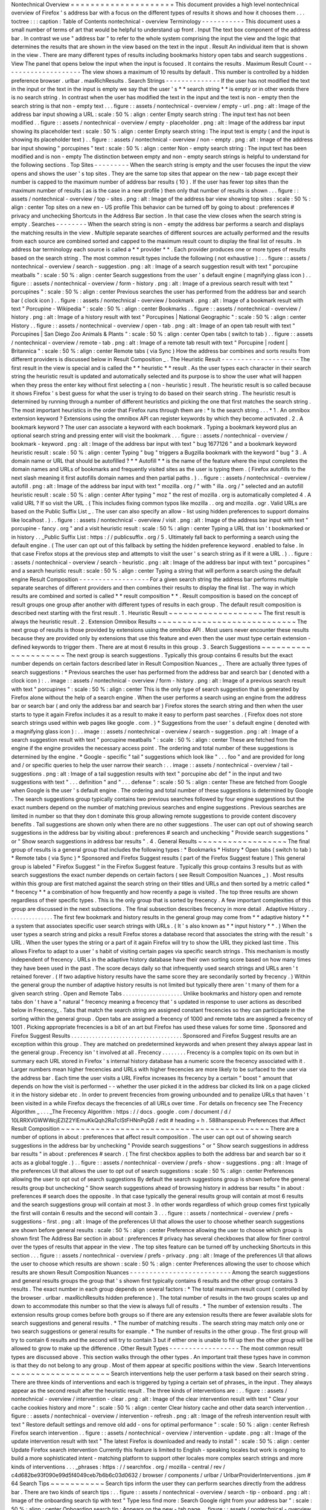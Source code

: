 Nontechnical
Overview
=
=
=
=
=
=
=
=
=
=
=
=
=
=
=
=
=
=
=
=
=
This
document
provides
a
high
level
nontechnical
overview
of
Firefox
'
s
address
bar
with
a
focus
on
the
different
types
of
results
it
shows
and
how
it
chooses
them
.
.
.
toctree
:
:
:
caption
:
Table
of
Contents
nontechnical
-
overview
Terminology
-
-
-
-
-
-
-
-
-
-
-
This
document
uses
a
small
number
of
terms
of
art
that
would
be
helpful
to
understand
up
front
.
Input
The
text
box
component
of
the
address
bar
.
In
contrast
we
use
"
address
bar
"
to
refer
to
the
whole
system
comprising
the
input
the
view
and
the
logic
that
determines
the
results
that
are
shown
in
the
view
based
on
the
text
in
the
input
.
Result
An
individual
item
that
is
shown
in
the
view
.
There
are
many
different
types
of
results
including
bookmarks
history
open
tabs
and
search
suggestions
.
View
The
panel
that
opens
below
the
input
when
the
input
is
focused
.
It
contains
the
results
.
Maximum
Result
Count
-
-
-
-
-
-
-
-
-
-
-
-
-
-
-
-
-
-
-
-
The
view
shows
a
maximum
of
10
results
by
default
.
This
number
is
controlled
by
a
hidden
preference
browser
.
urlbar
.
maxRichResults
.
Search
Strings
-
-
-
-
-
-
-
-
-
-
-
-
-
-
If
the
user
has
not
modified
the
text
in
the
input
or
the
text
in
the
input
is
empty
we
say
that
the
user
'
s
*
*
search
string
*
*
is
empty
or
in
other
words
there
is
no
search
string
.
In
contrast
when
the
user
has
modified
the
text
in
the
input
and
the
text
is
non
-
empty
then
the
search
string
is
that
non
-
empty
text
.
.
.
figure
:
:
assets
/
nontechnical
-
overview
/
empty
-
url
.
png
:
alt
:
Image
of
the
address
bar
input
showing
a
URL
:
scale
:
50
%
:
align
:
center
Empty
search
string
:
The
input
text
has
not
been
modified
.
.
figure
:
:
assets
/
nontechnical
-
overview
/
empty
-
placeholder
.
png
:
alt
:
Image
of
the
address
bar
input
showing
its
placeholder
text
:
scale
:
50
%
:
align
:
center
Empty
search
string
:
The
input
text
is
empty
(
and
the
input
is
showing
its
placeholder
text
)
.
.
figure
:
:
assets
/
nontechnical
-
overview
/
non
-
empty
.
png
:
alt
:
Image
of
the
address
bar
input
showing
"
porcupines
"
text
:
scale
:
50
%
:
align
:
center
Non
-
empty
search
string
:
The
input
text
has
been
modified
and
is
non
-
empty
The
distinction
between
empty
and
non
-
empty
search
strings
is
helpful
to
understand
for
the
following
sections
.
Top
Sites
-
-
-
-
-
-
-
-
-
When
the
search
string
is
empty
and
the
user
focuses
the
input
the
view
opens
and
shows
the
user
'
s
top
sites
.
They
are
the
same
top
sites
that
appear
on
the
new
-
tab
page
except
their
number
is
capped
to
the
maximum
number
of
address
bar
results
(
10
)
.
If
the
user
has
fewer
top
sites
than
the
maximum
number
of
results
(
as
is
the
case
in
a
new
profile
)
then
only
that
number
of
results
is
shown
.
.
.
figure
:
:
assets
/
nontechnical
-
overview
/
top
-
sites
.
png
:
alt
:
Image
of
the
address
bar
view
showing
top
sites
:
scale
:
50
%
:
align
:
center
Top
sites
on
a
new
en
-
US
profile
This
behavior
can
be
turned
off
by
going
to
about
:
preferences
#
privacy
and
unchecking
Shortcuts
in
the
Address
Bar
section
.
In
that
case
the
view
closes
when
the
search
string
is
empty
.
Searches
-
-
-
-
-
-
-
-
When
the
search
string
is
non
-
empty
the
address
bar
performs
a
search
and
displays
the
matching
results
in
the
view
.
Multiple
separate
searches
of
different
sources
are
actually
performed
and
the
results
from
each
source
are
combined
sorted
and
capped
to
the
maximum
result
count
to
display
the
final
list
of
results
.
In
address
bar
terminology
each
source
is
called
a
*
*
provider
*
*
.
Each
provider
produces
one
or
more
types
of
results
based
on
the
search
string
.
The
most
common
result
types
include
the
following
(
not
exhaustive
)
:
.
.
figure
:
:
assets
/
nontechnical
-
overview
/
search
-
suggestion
.
png
:
alt
:
Image
of
a
search
suggestion
result
with
text
"
porcupine
meatballs
"
:
scale
:
50
%
:
align
:
center
Search
suggestions
from
the
user
'
s
default
engine
(
magnifying
glass
icon
)
.
.
figure
:
:
assets
/
nontechnical
-
overview
/
form
-
history
.
png
:
alt
:
Image
of
a
previous
search
result
with
text
"
porcupines
"
:
scale
:
50
%
:
align
:
center
Previous
searches
the
user
has
performed
from
the
address
bar
and
search
bar
(
clock
icon
)
.
.
figure
:
:
assets
/
nontechnical
-
overview
/
bookmark
.
png
:
alt
:
Image
of
a
bookmark
result
with
text
"
Porcupine
-
Wikipedia
"
:
scale
:
50
%
:
align
:
center
Bookmarks
.
.
figure
:
:
assets
/
nontechnical
-
overview
/
history
.
png
:
alt
:
Image
of
a
history
result
with
text
"
Porcupines
|
National
Geographic
"
:
scale
:
50
%
:
align
:
center
History
.
.
figure
:
:
assets
/
nontechnical
-
overview
/
open
-
tab
.
png
:
alt
:
Image
of
an
open
tab
result
with
text
"
Porcupines
|
San
Diego
Zoo
Animals
&
Plants
"
:
scale
:
50
%
:
align
:
center
Open
tabs
(
switch
to
tab
)
.
.
figure
:
:
assets
/
nontechnical
-
overview
/
remote
-
tab
.
png
:
alt
:
Image
of
a
remote
tab
result
with
text
"
Porcupine
|
rodent
|
Britannica
"
:
scale
:
50
%
:
align
:
center
Remote
tabs
(
via
Sync
)
How
the
address
bar
combines
and
sorts
results
from
different
providers
is
discussed
below
in
Result
Composition
_
.
The
Heuristic
Result
-
-
-
-
-
-
-
-
-
-
-
-
-
-
-
-
-
-
-
-
The
first
result
in
the
view
is
special
and
is
called
the
*
*
heuristic
*
*
result
.
As
the
user
types
each
character
in
their
search
string
the
heuristic
result
is
updated
and
automatically
selected
and
its
purpose
is
to
show
the
user
what
will
happen
when
they
press
the
enter
key
without
first
selecting
a
(
non
-
heuristic
)
result
.
The
heuristic
result
is
so
called
because
it
shows
Firefox
'
s
best
guess
for
what
the
user
is
trying
to
do
based
on
their
search
string
.
The
heuristic
result
is
determined
by
running
through
a
number
of
different
heuristics
and
picking
the
one
that
first
matches
the
search
string
.
The
most
important
heuristics
in
the
order
that
Firefox
runs
through
them
are
:
*
Is
the
search
string
.
.
.
*
1
.
An
omnibox
extension
keyword
?
Extensions
using
the
omnibox
API
can
register
keywords
by
which
they
become
activated
.
2
.
A
bookmark
keyword
?
The
user
can
associate
a
keyword
with
each
bookmark
.
Typing
a
bookmark
keyword
plus
an
optional
search
string
and
pressing
enter
will
visit
the
bookmark
.
.
.
figure
:
:
assets
/
nontechnical
-
overview
/
bookmark
-
keyword
.
png
:
alt
:
Image
of
the
address
bar
input
with
text
"
bug
1677126
"
and
a
bookmark
keyword
heuristic
result
:
scale
:
50
%
:
align
:
center
Typing
"
bug
"
triggers
a
Bugzilla
bookmark
with
the
keyword
"
bug
"
3
.
A
domain
name
or
URL
that
should
be
autofilled
?
*
*
Autofill
*
*
is
the
name
of
the
feature
where
the
input
completes
the
domain
names
and
URLs
of
bookmarks
and
frequently
visited
sites
as
the
user
is
typing
them
.
(
Firefox
autofills
to
the
next
slash
meaning
it
first
autofills
domain
names
and
then
partial
paths
.
)
.
.
figure
:
:
assets
/
nontechnical
-
overview
/
autofill
.
png
:
alt
:
Image
of
the
address
bar
input
with
text
"
mozilla
.
org
/
"
with
"
illa
.
org
/
"
selected
and
an
autofill
heuristic
result
:
scale
:
50
%
:
align
:
center
After
typing
"
moz
"
the
rest
of
mozilla
.
org
is
automatically
completed
4
.
A
valid
URL
?
If
so
visit
the
URL
.
(
This
includes
fixing
common
typos
like
mozilla
.
.
org
and
mozilla
.
ogr
.
Valid
URLs
are
based
on
the
Public
Suffix
List
_
.
The
user
can
also
specify
an
allow
-
list
using
hidden
preferences
to
support
domains
like
localhost
.
)
.
.
figure
:
:
assets
/
nontechnical
-
overview
/
visit
.
png
:
alt
:
Image
of
the
address
bar
input
with
text
"
porcupine
-
fancy
.
org
"
and
a
visit
heuristic
result
:
scale
:
50
%
:
align
:
center
Typing
a
URL
that
isn
'
t
bookmarked
or
in
history
.
.
_Public
Suffix
List
:
https
:
/
/
publicsuffix
.
org
/
5
.
Ultimately
fall
back
to
performing
a
search
using
the
default
engine
.
(
The
user
can
opt
out
of
this
fallback
by
setting
the
hidden
preference
keyword
.
enabled
to
false
.
In
that
case
Firefox
stops
at
the
previous
step
and
attempts
to
visit
the
user
'
s
search
string
as
if
it
were
a
URL
.
)
.
.
figure
:
:
assets
/
nontechnical
-
overview
/
search
-
heuristic
.
png
:
alt
:
Image
of
the
address
bar
input
with
text
"
porcupines
"
and
a
search
heuristic
result
:
scale
:
50
%
:
align
:
center
Typing
a
string
that
will
perform
a
search
using
the
default
engine
Result
Composition
-
-
-
-
-
-
-
-
-
-
-
-
-
-
-
-
-
-
For
a
given
search
string
the
address
bar
performs
multiple
separate
searches
of
different
providers
and
then
combines
their
results
to
display
the
final
list
.
The
way
in
which
results
are
combined
and
sorted
is
called
*
*
result
composition
*
*
.
Result
composition
is
based
on
the
concept
of
result
groups
one
group
after
another
with
different
types
of
results
in
each
group
.
The
default
result
composition
is
described
next
starting
with
the
first
result
.
1
.
Heuristic
Result
~
~
~
~
~
~
~
~
~
~
~
~
~
~
~
~
~
~
~
The
first
result
is
always
the
heuristic
result
.
2
.
Extension
Omnibox
Results
~
~
~
~
~
~
~
~
~
~
~
~
~
~
~
~
~
~
~
~
~
~
~
~
~
~
~
~
The
next
group
of
results
is
those
provided
by
extensions
using
the
omnibox
API
.
Most
users
never
encounter
these
results
because
they
are
provided
only
by
extensions
that
use
this
feature
and
even
then
the
user
must
type
certain
extension
-
defined
keywords
to
trigger
them
.
There
are
at
most
6
results
in
this
group
.
3
.
Search
Suggestions
~
~
~
~
~
~
~
~
~
~
~
~
~
~
~
~
~
~
~
~
~
The
next
group
is
search
suggestions
.
Typically
this
group
contains
6
results
but
the
exact
number
depends
on
certain
factors
described
later
in
Result
Composition
Nuances
_
.
There
are
actually
three
types
of
search
suggestions
:
*
Previous
searches
the
user
has
performed
from
the
address
bar
and
search
bar
(
denoted
with
a
clock
icon
)
:
.
.
image
:
:
assets
/
nontechnical
-
overview
/
form
-
history
.
png
:
alt
:
Image
of
a
previous
search
result
with
text
"
porcupines
"
:
scale
:
50
%
:
align
:
center
This
is
the
only
type
of
search
suggestion
that
is
generated
by
Firefox
alone
without
the
help
of
a
search
engine
.
When
the
user
performs
a
search
using
an
engine
from
the
address
bar
or
search
bar
(
and
only
the
address
bar
and
search
bar
)
Firefox
stores
the
search
string
and
then
when
the
user
starts
to
type
it
again
Firefox
includes
it
as
a
result
to
make
it
easy
to
perform
past
searches
.
(
Firefox
does
not
store
search
strings
used
within
web
pages
like
google
.
com
.
)
*
Suggestions
from
the
user
'
s
default
engine
(
denoted
with
a
magnifying
glass
icon
)
:
.
.
image
:
:
assets
/
nontechnical
-
overview
/
search
-
suggestion
.
png
:
alt
:
Image
of
a
search
suggestion
result
with
text
"
porcupine
meatballs
"
:
scale
:
50
%
:
align
:
center
These
are
fetched
from
the
engine
if
the
engine
provides
the
necessary
access
point
.
The
ordering
and
total
number
of
these
suggestions
is
determined
by
the
engine
.
*
Google
-
specific
"
tail
"
suggestions
which
look
like
"
.
.
.
foo
"
and
are
provided
for
long
and
/
or
specific
queries
to
help
the
user
narrow
their
search
:
.
.
image
:
:
assets
/
nontechnical
-
overview
/
tail
-
suggestions
.
png
:
alt
:
Image
of
a
tail
suggestion
results
with
text
"
porcupine
abc
def
"
in
the
input
and
two
suggestions
with
text
"
.
.
.
definition
"
and
"
.
.
.
defense
"
:
scale
:
50
%
:
align
:
center
These
are
fetched
from
Google
when
Google
is
the
user
'
s
default
engine
.
The
ordering
and
total
number
of
these
suggestions
is
determined
by
Google
.
The
search
suggestions
group
typically
contains
two
previous
searches
followed
by
four
engine
suggestions
but
the
exact
numbers
depend
on
the
number
of
matching
previous
searches
and
engine
suggestions
.
Previous
searches
are
limited
in
number
so
that
they
don
t
dominate
this
group
allowing
remote
suggestions
to
provide
content
discovery
benefits
.
Tail
suggestions
are
shown
only
when
there
are
no
other
suggestions
.
The
user
can
opt
out
of
showing
search
suggestions
in
the
address
bar
by
visiting
about
:
preferences
#
search
and
unchecking
"
Provide
search
suggestions
"
or
"
Show
search
suggestions
in
address
bar
results
"
.
4
.
General
Results
~
~
~
~
~
~
~
~
~
~
~
~
~
~
~
~
~
~
The
final
group
of
results
is
a
general
group
that
includes
the
following
types
:
*
Bookmarks
*
History
*
Open
tabs
(
switch
to
tab
)
*
Remote
tabs
(
via
Sync
)
*
Sponsored
and
Firefox
Suggest
results
(
part
of
the
Firefox
Suggest
feature
)
This
general
group
is
labeled
"
Firefox
Suggest
"
in
the
Firefox
Suggest
feature
.
Typically
this
group
contains
3
results
but
as
with
search
suggestions
the
exact
number
depends
on
certain
factors
(
see
Result
Composition
Nuances
_
)
.
Most
results
within
this
group
are
first
matched
against
the
search
string
on
their
titles
and
URLs
and
then
sorted
by
a
metric
called
*
*
frecency
*
*
a
combination
of
how
frequently
and
how
recently
a
page
is
visited
.
The
top
three
results
are
shown
regardless
of
their
specific
types
.
This
is
the
only
group
that
is
sorted
by
frecency
.
A
few
important
complexities
of
this
group
are
discussed
in
the
next
subsections
.
The
final
subsection
describes
frecency
in
more
detail
.
Adaptive
History
.
.
.
.
.
.
.
.
.
.
.
.
.
.
.
.
The
first
few
bookmark
and
history
results
in
the
general
group
may
come
from
*
*
adaptive
history
*
*
a
system
that
associates
specific
user
search
strings
with
URLs
.
(
It
'
s
also
known
as
*
*
input
history
*
*
.
)
When
the
user
types
a
search
string
and
picks
a
result
Firefox
stores
a
database
record
that
associates
the
string
with
the
result
'
s
URL
.
When
the
user
types
the
string
or
a
part
of
it
again
Firefox
will
try
to
show
the
URL
they
picked
last
time
.
This
allows
Firefox
to
adapt
to
a
user
'
s
habit
of
visiting
certain
pages
via
specific
search
strings
.
This
mechanism
is
mostly
independent
of
frecency
.
URLs
in
the
adaptive
history
database
have
their
own
sorting
score
based
on
how
many
times
they
have
been
used
in
the
past
.
The
score
decays
daily
so
that
infrequently
used
search
strings
and
URLs
aren
'
t
retained
forever
.
(
If
two
adaptive
history
results
have
the
same
score
they
are
secondarily
sorted
by
frecency
.
)
Within
the
general
group
the
number
of
adaptive
history
results
is
not
limited
but
typically
there
aren
'
t
many
of
them
for
a
given
search
string
.
Open
and
Remote
Tabs
.
.
.
.
.
.
.
.
.
.
.
.
.
.
.
.
.
.
.
.
Unlike
bookmarks
and
history
open
and
remote
tabs
don
'
t
have
a
"
natural
"
frecency
meaning
a
frecency
that
'
s
updated
in
response
to
user
actions
as
described
below
in
Frecency_
.
Tabs
that
match
the
search
string
are
assigned
constant
frecencies
so
they
can
participate
in
the
sorting
within
the
general
group
.
Open
tabs
are
assigned
a
frecency
of
1000
and
remote
tabs
are
assigned
a
frecency
of
1001
.
Picking
appropriate
frecencies
is
a
bit
of
an
art
but
Firefox
has
used
these
values
for
some
time
.
Sponsored
and
Firefox
Suggest
Results
.
.
.
.
.
.
.
.
.
.
.
.
.
.
.
.
.
.
.
.
.
.
.
.
.
.
.
.
.
.
.
.
.
.
.
.
.
Sponsored
and
Firefox
Suggest
results
are
an
exception
within
this
group
.
They
are
matched
on
predetermined
keywords
and
when
present
they
always
appear
last
in
the
general
group
.
Frecency
isn
'
t
involved
at
all
.
Frecency
.
.
.
.
.
.
.
.
Frecency
is
a
complex
topic
on
its
own
but
in
summary
each
URL
stored
in
Firefox
'
s
internal
history
database
has
a
numeric
score
the
frecency
associated
with
it
.
Larger
numbers
mean
higher
frecencies
and
URLs
with
higher
frecencies
are
more
likely
to
be
surfaced
to
the
user
via
the
address
bar
.
Each
time
the
user
visits
a
URL
Firefox
increases
its
frecency
by
a
certain
"
boost
"
amount
that
depends
on
how
the
visit
is
performed
-
-
whether
the
user
picked
it
in
the
address
bar
clicked
its
link
on
a
page
clicked
it
in
the
history
sidebar
etc
.
In
order
to
prevent
frecencies
from
growing
unbounded
and
to
penalize
URLs
that
haven
'
t
been
visited
in
a
while
Firefox
decays
the
frecencies
of
all
URLs
over
time
.
For
details
on
frecency
see
The
Frecency
Algorithm
_
.
.
.
_The
Frecency
Algorithm
:
https
:
/
/
docs
.
google
.
com
/
document
/
d
/
10LRRXVGWWWcjEZIZ2YlEmuKkQqh2RaTclStFHNnPqQ8
/
edit
#
heading
=
h
.
588hanspexub
Preferences
that
Affect
Result
Composition
~
~
~
~
~
~
~
~
~
~
~
~
~
~
~
~
~
~
~
~
~
~
~
~
~
~
~
~
~
~
~
~
~
~
~
~
~
~
~
~
~
~
There
are
a
number
of
options
in
about
:
preferences
that
affect
result
composition
.
The
user
can
opt
out
of
showing
search
suggestions
in
the
address
bar
by
unchecking
"
Provide
search
suggestions
"
or
"
Show
search
suggestions
in
address
bar
results
"
in
about
:
preferences
#
search
.
(
The
first
checkbox
applies
to
both
the
address
bar
and
search
bar
so
it
acts
as
a
global
toggle
.
)
.
.
figure
:
:
assets
/
nontechnical
-
overview
/
prefs
-
show
-
suggestions
.
png
:
alt
:
Image
of
the
preferences
UI
that
allows
the
user
to
opt
out
of
search
suggestions
:
scale
:
50
%
:
align
:
center
Preferences
allowing
the
user
to
opt
out
of
search
suggestions
By
default
the
search
suggestions
group
is
shown
before
the
general
results
group
but
unchecking
"
Show
search
suggestions
ahead
of
browsing
history
in
address
bar
results
"
in
about
:
preferences
#
search
does
the
opposite
.
In
that
case
typically
the
general
results
group
will
contain
at
most
6
results
and
the
search
suggestions
group
will
contain
at
most
3
.
In
other
words
regardless
of
which
group
comes
first
typically
the
first
will
contain
6
results
and
the
second
will
contain
3
.
.
.
figure
:
:
assets
/
nontechnical
-
overview
/
prefs
-
suggestions
-
first
.
png
:
alt
:
Image
of
the
preferences
UI
that
allows
the
user
to
choose
whether
search
suggestions
are
shown
before
general
results
:
scale
:
50
%
:
align
:
center
Preference
allowing
the
user
to
choose
which
group
is
shown
first
The
Address
Bar
section
in
about
:
preferences
#
privacy
has
several
checkboxes
that
allow
for
finer
control
over
the
types
of
results
that
appear
in
the
view
.
The
top
sites
feature
can
be
turned
off
by
unchecking
Shortcuts
in
this
section
.
.
.
figure
:
:
assets
/
nontechnical
-
overview
/
prefs
-
privacy
.
png
:
alt
:
Image
of
the
preferences
UI
that
allows
the
user
to
choose
which
results
are
shown
:
scale
:
50
%
:
align
:
center
Preferences
allowing
the
user
to
choose
which
results
are
shown
Result
Composition
Nuances
-
-
-
-
-
-
-
-
-
-
-
-
-
-
-
-
-
-
-
-
-
-
-
-
-
-
Among
the
search
suggestions
and
general
results
groups
the
group
that
'
s
shown
first
typically
contains
6
results
and
the
other
group
contains
3
results
.
The
exact
number
in
each
group
depends
on
several
factors
:
*
The
total
maximum
result
count
(
controlled
by
the
browser
.
urlbar
.
maxRichResults
hidden
preference
)
.
The
total
number
of
results
in
the
two
groups
scales
up
and
down
to
accommodate
this
number
so
that
the
view
is
always
full
of
results
.
*
The
number
of
extension
results
.
The
extension
results
group
comes
before
both
groups
so
if
there
are
any
extension
results
there
are
fewer
available
slots
for
search
suggestions
and
general
results
.
*
The
number
of
matching
results
.
The
search
string
may
match
only
one
or
two
search
suggestions
or
general
results
for
example
.
*
The
number
of
results
in
the
other
group
.
The
first
group
will
try
to
contain
6
results
and
the
second
will
try
to
contain
3
but
if
either
one
is
unable
to
fill
up
then
the
other
group
will
be
allowed
to
grow
to
make
up
the
difference
.
Other
Result
Types
-
-
-
-
-
-
-
-
-
-
-
-
-
-
-
-
-
-
The
most
common
result
types
are
discussed
above
.
This
section
walks
through
the
other
types
.
An
important
trait
these
types
have
in
common
is
that
they
do
not
belong
to
any
group
.
Most
of
them
appear
at
specific
positions
within
the
view
.
Search
Interventions
~
~
~
~
~
~
~
~
~
~
~
~
~
~
~
~
~
~
~
~
Search
interventions
help
the
user
perform
a
task
based
on
their
search
string
.
There
are
three
kinds
of
interventions
and
each
is
triggered
by
typing
a
certain
set
of
phrases_
in
the
input
.
They
always
appear
as
the
second
result
after
the
heuristic
result
.
The
three
kinds
of
interventions
are
:
.
.
figure
:
:
assets
/
nontechnical
-
overview
/
intervention
-
clear
.
png
:
alt
:
Image
of
the
clear
intervention
result
with
text
"
Clear
your
cache
cookies
history
and
more
"
:
scale
:
50
%
:
align
:
center
Clear
history
cache
and
other
data
search
intervention
.
.
figure
:
:
assets
/
nontechnical
-
overview
/
intervention
-
refresh
.
png
:
alt
:
Image
of
the
refresh
intervention
result
with
text
"
Restore
default
settings
and
remove
old
add
-
ons
for
optimal
performance
"
:
scale
:
50
%
:
align
:
center
Refresh
Firefox
search
intervention
.
.
figure
:
:
assets
/
nontechnical
-
overview
/
intervention
-
update
.
png
:
alt
:
Image
of
the
update
intervention
result
with
text
"
The
latest
Firefox
is
downloaded
and
ready
to
install
"
:
scale
:
50
%
:
align
:
center
Update
Firefox
search
intervention
Currently
this
feature
is
limited
to
English
-
speaking
locales
but
work
is
ongoing
to
build
a
more
sophisticated
intent
-
matching
platform
to
support
other
locales
more
complex
search
strings
and
more
kinds
of
interventions
.
.
.
_phrases
:
https
:
/
/
searchfox
.
org
/
mozilla
-
central
/
rev
/
c4d682be93f090e99d5f4049ceb7b6b6c03d0632
/
browser
/
components
/
urlbar
/
UrlbarProviderInterventions
.
jsm
#
64
Search
Tips
~
~
~
~
~
~
~
~
~
~
~
Search
tips
inform
the
user
they
can
perform
searches
directly
from
the
address
bar
.
There
are
two
kinds
of
search
tips
:
.
.
figure
:
:
assets
/
nontechnical
-
overview
/
search
-
tip
-
onboard
.
png
:
alt
:
Image
of
the
onboarding
search
tip
with
text
"
Type
less
find
more
:
Search
Google
right
from
your
address
bar
"
:
scale
:
50
%
:
align
:
center
Onboarding
search
tip
:
Appears
on
the
new
-
tab
page
.
.
figure
:
:
assets
/
nontechnical
-
overview
/
search
-
tip
-
redirect
.
png
:
alt
:
Image
of
the
redirect
search
tip
with
text
"
Start
your
search
in
the
address
bar
to
see
suggestions
from
Google
and
your
browsing
history
"
:
scale
:
50
%
:
align
:
center
Redirect
search
tip
:
Appears
on
the
home
page
of
the
user
'
s
default
engine
(
only
for
Google
Bing
and
DuckDuckGo
)
In
each
case
the
view
automatically
opens
and
shows
the
tip
even
if
the
user
is
not
interacting
with
the
address
bar
.
Each
tip
is
shown
at
most
four
times
and
the
user
can
stop
them
from
appearing
altogether
by
interacting
with
the
address
bar
or
clicking
the
"
Okay
Got
It
"
button
.
Tab
to
Search
~
~
~
~
~
~
~
~
~
~
~
~
~
Tab
to
search
allows
the
user
to
press
the
tab
key
to
enter
search
mode
_
while
typing
the
domain
name
of
a
search
engine
.
There
are
two
kinds
of
tab
-
to
-
search
results
and
they
always
appear
as
the
second
result
:
.
.
figure
:
:
assets
/
nontechnical
-
overview
/
tab
-
to
-
search
-
onboard
.
png
:
alt
:
Image
of
the
tab
-
to
-
search
result
with
text
"
Search
with
Google
"
:
scale
:
50
%
:
align
:
center
Onboarding
tab
to
search
.
.
figure
:
:
assets
/
nontechnical
-
overview
/
tab
-
to
-
search
-
regular
.
png
:
alt
:
Image
of
the
tab
-
to
-
search
result
with
text
"
Search
with
Google
"
:
scale
:
50
%
:
align
:
center
Regular
tab
to
search
The
onboarding
type
is
shown
until
the
user
has
interacted
with
it
three
times
over
a
period
of
at
least
15
minutes
and
after
that
the
regular
type
is
shown
.
Search
Engine
Offers
~
~
~
~
~
~
~
~
~
~
~
~
~
~
~
~
~
~
~
~
Typing
a
single
shows
a
list
of
search
engines
.
Selecting
an
engine
enters
search
mode
_
.
.
.
figure
:
:
assets
/
nontechnical
-
overview
/
search
-
offers
.
png
:
alt
:
Image
of
the
view
showing
search
offer
results
:
scale
:
50
%
:
align
:
center
Search
engine
offers
after
typing
.
.
figure
:
:
assets
/
nontechnical
-
overview
/
search
-
offers
-
selected
.
png
:
alt
:
Image
of
the
view
showing
search
offer
results
with
one
selected
:
scale
:
50
%
:
align
:
center
After
pressing
the
down
arrow
key
to
select
Google
Search
Mode
-
-
-
-
-
-
-
-
-
-
-
*
*
Search
mode
*
*
is
a
feature
that
transforms
the
address
bar
into
a
search
-
only
access
point
for
a
particular
engine
.
During
search
mode
search
suggestions
are
the
only
results
shown
in
the
view
and
for
that
reason
its
result
composition
differs
from
the
usual
composition
.
.
.
figure
:
:
assets
/
nontechnical
-
overview
/
search
-
mode
.
png
:
alt
:
Image
of
the
view
showing
search
mode
:
scale
:
50
%
:
align
:
center
Search
mode
with
Google
as
the
selected
engine
Firefox
shows
suggestions
in
search
mode
even
when
the
user
has
otherwise
opted
out
of
them
.
Our
rationale
is
that
by
entering
search
mode
the
user
has
taken
an
action
that
overrides
their
usual
opt
out
.
This
allows
the
user
to
opt
out
generally
but
opt
back
in
at
specific
times
.
Search
mode
is
an
effective
replacement
for
the
legacy
search
bar
and
may
provide
a
good
path
forward
for
deprecating
it
.
The
user
can
enter
search
mode
in
many
ways
:
*
Picking
a
search
shortcut
button
at
the
bottom
of
the
view
*
Typing
an
engine
'
s
keyword
(
which
can
be
set
in
about
:
preferences
#
search
and
built
-
in
engines
have
default
keywords
)
*
Typing
a
single
"
?
"
followed
by
a
space
(
to
enter
search
mode
with
the
default
engine
)
*
Typing
a
single
"
"
to
list
all
engines
and
then
picking
one
*
If
the
search
bar
is
not
also
shown
pressing
Ctrl
+
K
(
to
enter
search
mode
with
the
default
engine
)
To
exit
search
mode
the
user
can
backspace
over
the
engine
chiclet
or
click
its
close
button
.
